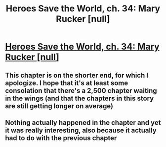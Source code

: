 #+TITLE: Heroes Save the World, ch. 34: Mary Rucker [null]

* [[https://heroessavetheworld.wordpress.com/2017/01/06/awful-shadow-ch-8-mary-rucker-null/][Heroes Save the World, ch. 34: Mary Rucker [null]]]
:PROPERTIES:
:Author: callmebrotherg
:Score: 9
:DateUnix: 1483689999.0
:DateShort: 2017-Jan-06
:END:

** This chapter is on the shorter end, for which I apologize. I hope that it's at least some consolation that there's a 2,500 chapter waiting in the wings (and that the chapters in this story are still getting longer on average)
:PROPERTIES:
:Author: callmebrotherg
:Score: 3
:DateUnix: 1483691656.0
:DateShort: 2017-Jan-06
:END:


** Nothing actually happened in the chapter and yet it was really interesting, also because it actually had to do with the previous chapter
:PROPERTIES:
:Author: MaddoScientisto
:Score: 2
:DateUnix: 1483746461.0
:DateShort: 2017-Jan-07
:END:
